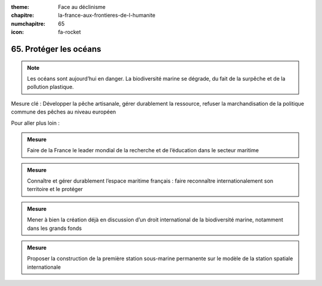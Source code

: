 :theme: Face au déclinisme
:chapitre: la-france-aux-frontieres-de-l-humanite
:numchapitre: 65
:icon: fa-rocket

65. Protéger les océans
-------------------------------------------------------

.. note:: Les océans sont aujourd’hui en danger. La biodiversité marine se dégrade, du fait de la surpêche et de la pollution plastique.

Mesure clé : Développer la pêche artisanale, gérer durablement la ressource, refuser la marchandisation de la politique commune des pêches au niveau européen

Pour aller plus loin :

.. admonition:: Mesure

   Faire de la France le leader mondial de la recherche et de l’éducation dans le secteur maritime

.. admonition:: Mesure

   Connaître et gérer durablement l’espace maritime français : faire reconnaître internationalement son territoire et le protéger

.. admonition:: Mesure

   Mener à bien la création déjà en discussion d’un droit international de la biodiversité marine, notamment dans les grands fonds

.. admonition:: Mesure

   Proposer la construction de la première station sous-marine permanente sur le modèle de la station spatiale internationale
